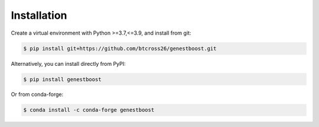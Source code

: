 Installation
============

Create a virtual environment with Python >=3.7,<=3.9, and install from git:

.. code-block::

    $ pip install git+https://github.com/btcross26/genestboost.git

Alternatively, you can install directly from PyPI:

.. code-block:: bash

    $ pip install genestboost

Or from conda-forge:

.. code-block:: bash

    $ conda install -c conda-forge genestboost
